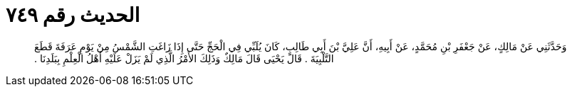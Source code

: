 
= الحديث رقم ٧٤٩

[quote.hadith]
وَحَدَّثَنِي عَنْ مَالِكٍ، عَنْ جَعْفَرِ بْنِ مُحَمَّدٍ، عَنْ أَبِيهِ، أَنَّ عَلِيَّ بْنَ أَبِي طَالِبٍ، كَانَ يُلَبِّي فِي الْحَجِّ حَتَّى إِذَا زَاغَتِ الشَّمْسُ مِنْ يَوْمِ عَرَفَةَ قَطَعَ التَّلْبِيَةَ ‏.‏ قَالَ يَحْيَى قَالَ مَالِكٌ وَذَلِكَ الأَمْرُ الَّذِي لَمْ يَزَلْ عَلَيْهِ أَهْلُ الْعِلْمِ بِبَلَدِنَا ‏.‏